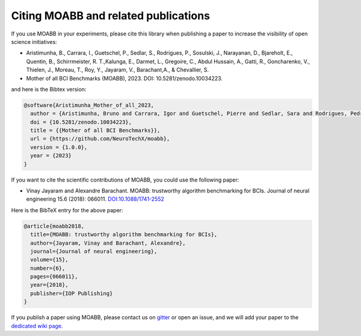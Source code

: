 Citing MOABB and related publications
============================================

If you use MOABB in your experiments, please cite this library when
publishing a paper to increase the visibility of open science initiatives:

-  Aristimunha, B., Carrara, I., Guetschel, P., Sedlar, S., Rodrigues, P., Sosulski, J., Narayanan, D., Bjareholt, E., Quentin, B., Schirrmeister, R. T.,Kalunga, E., Darmet, L., Gregoire, C., Abdul Hussain, A., Gatti, R., Goncharenko, V., Thielen, J., Moreau, T., Roy, Y., Jayaram, V., Barachant,A., & Chevallier, S.
-  Mother of all BCI Benchmarks (MOABB), 2023. DOI: 10.5281/zenodo.10034223.

and here is the Bibtex version:

.. code-block:: bibtex

   @software{Aristimunha_Mother_of_all_2023,
     author = {Aristimunha, Bruno and Carrara, Igor and Guetschel, Pierre and Sedlar, Sara and Rodrigues, Pedro and Sosulski, Jan and Narayanan, Divyesh and Bjareholt, Erik and Quentin, Barthelemy and Schirrmeister, Robin Tibor and Kalunga, Emmanuel and Darmet, Ludovic and Gregoire, Cattan and Abdul Hussain, Ali and Gatti, Ramiro and Goncharenko, Vladislav and Thielen, Jordy and Moreau, Thomas and Roy, Yannick and Jayaram, Vinay and Barachant, Alexandre and Chevallier, Sylvain},
     doi = {10.5281/zenodo.10034223},
     title = {{Mother of all BCI Benchmarks}},
     url = {https://github.com/NeuroTechX/moabb},
     version = {1.0.0},
     year = {2023}
   }

If you want to cite the scientific contributions of MOABB, you could use the following paper:

-  Vinay Jayaram and Alexandre Barachant. MOABB: trustworthy algorithm
   benchmarking for BCIs. Journal of neural engineering 15.6 (2018):
   066011.
   `DOI:10.1088/1741-2552 <https://doi.org/10.1088/1741-2552/aadea0>`__

Here is the BibTeX entry for the above paper:

.. code-block:: bibtex

   @article{moabb2018,
     title={MOABB: trustworthy algorithm benchmarking for BCIs},
     author={Jayaram, Vinay and Barachant, Alexandre},
     journal={Journal of neural engineering},
     volume={15},
     number={6},
     pages={066011},
     year={2018},
     publisher={IOP Publishing}
   }

If you publish a paper using MOABB, please contact us on
`gitter <https://app.gitter.im/#/room/#moabb_dev_community:gitter.im>`__
or open an issue, and we will add your paper to the `dedicated wiki
page <https://github.com/NeuroTechX/moabb/wiki/MOABB-bibliography>`__.
